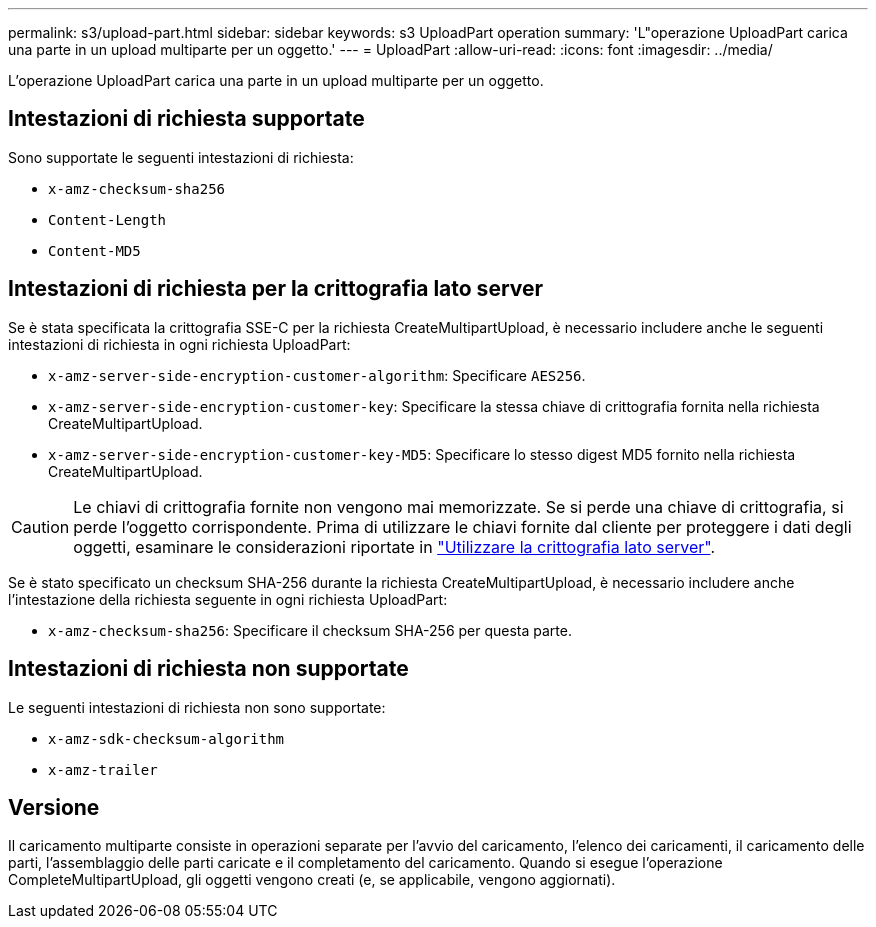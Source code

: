 ---
permalink: s3/upload-part.html 
sidebar: sidebar 
keywords: s3 UploadPart operation 
summary: 'L"operazione UploadPart carica una parte in un upload multiparte per un oggetto.' 
---
= UploadPart
:allow-uri-read: 
:icons: font
:imagesdir: ../media/


[role="lead"]
L'operazione UploadPart carica una parte in un upload multiparte per un oggetto.



== Intestazioni di richiesta supportate

Sono supportate le seguenti intestazioni di richiesta:

* `x-amz-checksum-sha256`
* `Content-Length`
* `Content-MD5`




== Intestazioni di richiesta per la crittografia lato server

Se è stata specificata la crittografia SSE-C per la richiesta CreateMultipartUpload, è necessario includere anche le seguenti intestazioni di richiesta in ogni richiesta UploadPart:

* `x-amz-server-side-encryption-customer-algorithm`: Specificare `AES256`.
* `x-amz-server-side-encryption-customer-key`: Specificare la stessa chiave di crittografia fornita nella richiesta CreateMultipartUpload.
* `x-amz-server-side-encryption-customer-key-MD5`: Specificare lo stesso digest MD5 fornito nella richiesta CreateMultipartUpload.



CAUTION: Le chiavi di crittografia fornite non vengono mai memorizzate. Se si perde una chiave di crittografia, si perde l'oggetto corrispondente. Prima di utilizzare le chiavi fornite dal cliente per proteggere i dati degli oggetti, esaminare le considerazioni riportate in link:using-server-side-encryption.html["Utilizzare la crittografia lato server"].

Se è stato specificato un checksum SHA-256 durante la richiesta CreateMultipartUpload, è necessario includere anche l'intestazione della richiesta seguente in ogni richiesta UploadPart:

* `x-amz-checksum-sha256`: Specificare il checksum SHA-256 per questa parte.




== Intestazioni di richiesta non supportate

Le seguenti intestazioni di richiesta non sono supportate:

* `x-amz-sdk-checksum-algorithm`
* `x-amz-trailer`




== Versione

Il caricamento multiparte consiste in operazioni separate per l'avvio del caricamento, l'elenco dei caricamenti, il caricamento delle parti, l'assemblaggio delle parti caricate e il completamento del caricamento. Quando si esegue l'operazione CompleteMultipartUpload, gli oggetti vengono creati (e, se applicabile, vengono aggiornati).
